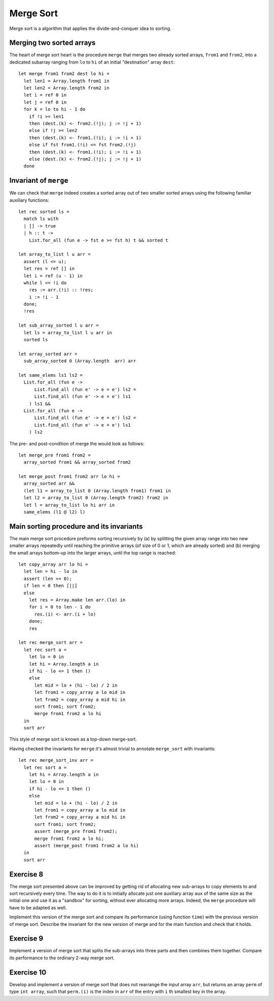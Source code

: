 .. -*- mode: rst -*-

Merge Sort
==========

Merge sort is a algorithm that applies the divide-and-conquer idea to sorting. 

Merging two sorted arrays
-------------------------

The heart of merge sort heart is the procedure ``merge`` that merges two already sorted arrays, ``from1`` and ``from2``, into a dedicated subarray ranging from ``lo`` to ``hi`` of an initial "destination" array ``dest``::

 let merge from1 from2 dest lo hi =
   let len1 = Array.length from1 in 
   let len2 = Array.length from2 in 
   let i = ref 0 in
   let j = ref 0 in
   for k = lo to hi - 1 do
     if !i >= len1 
     then (dest.(k) <- from2.(!j); j := !j + 1)
     else if !j >= len2
     then (dest.(k) <- from1.(!i); i := !i + 1)
     else if fst from1.(!i) <= fst from2.(!j)
     then (dest.(k) <- from1.(!i); i := !i + 1)
     else (dest.(k) <- from2.(!j); j := !j + 1)
   done

Invariant of ``merge``
----------------------

We can check that ``merge`` indeed creates a sorted array out of two smaller sorted arrays using the following familiar auxiliary functions::

 let rec sorted ls = 
   match ls with 
   | [] -> true
   | h :: t -> 
     List.for_all (fun e -> fst e >= fst h) t && sorted t

 let array_to_list l u arr = 
   assert (l <= u);
   let res = ref [] in
   let i = ref (u - 1) in
   while l <= !i do
     res := arr.(!i) :: !res;
     i := !i - 1             
   done;
   !res

 let sub_array_sorted l u arr = 
   let ls = array_to_list l u arr in 
   sorted ls

 let array_sorted arr = 
   sub_array_sorted 0 (Array.length  arr) arr

 let same_elems ls1 ls2 =
   List.for_all (fun e ->
       List.find_all (fun e' -> e = e') ls2 =
       List.find_all (fun e' -> e = e') ls1
     ) ls1 &&
   List.for_all (fun e ->
       List.find_all (fun e' -> e = e') ls2 =
       List.find_all (fun e' -> e = e') ls1
     ) ls2

The pre- and post-condition of merge the would look as follows::

 let merge_pre from1 from2 = 
   array_sorted from1 && array_sorted from2

 let merge_post from1 from2 arr lo hi = 
   array_sorted arr &&
   (let l1 = array_to_list 0 (Array.length from1) from1 in
   let l2 = array_to_list 0 (Array.length from2) from2 in
   let l = array_to_list lo hi arr in
   same_elems (l1 @ l2) l)

Main sorting procedure and its invariants
-----------------------------------------

The main merge sort procedure preforms sorting recursively by (a) by splitting the given array range into two new smaller arrays repeatedly until reaching the primitive arrays (of size of 0 or 1, which are already sorted) and (b) merging the small arrays bottom-up into the larger arrays, until the top range is reached::

 let copy_array arr lo hi =
   let len = hi - lo in
   assert (len >= 0);
   if len = 0 then [||]
   else 
     let res = Array.make len arr.(lo) in
     for i = 0 to len - 1 do
       res.(i) <- arr.(i + lo)
     done;
     res

 let rec merge_sort arr = 
   let rec sort a = 
     let lo = 0 in
     let hi = Array.length a in
     if hi - lo <= 1 then ()
     else
       let mid = lo + (hi - lo) / 2 in
       let from1 = copy_array a lo mid in
       let from2 = copy_array a mid hi in
       sort from1; sort from2;
       merge from1 from2 a lo hi
   in
   sort arr

This style of merge sort is known as a top-down merge-sort.

Having checked the invariants for ``merge`` it's almost trivial to annotate ``merge_sort`` with invariants::

 let rec merge_sort_inv arr = 
   let rec sort a = 
     let hi = Array.length a in
     let lo = 0 in
     if hi - lo <= 1 then ()
     else
       let mid = lo + (hi - lo) / 2 in
       let from1 = copy_array a lo mid in
       let from2 = copy_array a mid hi in
       sort from1; sort from2;
       assert (merge_pre from1 from2);
       merge from1 from2 a lo hi;
       assert (merge_post from1 from2 a lo hi)
   in
   sort arr
 
.. _exercise-fast-merge-sort:

Exercise 8 
----------

The merge sort presented above can be improved by getting rid of allocating new sub-arrays to copy elements to and sort recursively every time. The way to do it is to initially allocate just one auxiliary array ``aux`` of the same size as the initial one and use it as a "sandbox" for sorting, without ever allocating more arrays. Indeed, the ``merge`` procedure will have to be adapted as well.

Implement this version of the merge sort and compare its performance (using function ``time``) with the previous version of merge sort. Describe the invariant for the new version of merge and for the main function and check that it holds.

.. _exercise-three-way-merge-sort:

Exercise 9 
----------

Implement a version of merge sort that splits the sub-arrays into three parts and then combines them together. Compare its performance to the ordinary 2-way merge sort.

.. _exercise-index-sort:

Exercise 10
-----------

Develop and implement a version of merge sort that does not rearrange the input array ``arr``, but returns an array ``perm`` of type ``int array``, such that ``perm.(i)`` is the index in ``arr`` of the entry with ``i`` th smallest key in the array.

